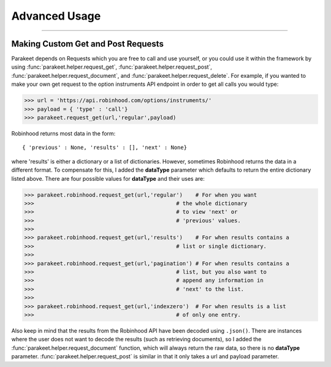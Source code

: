 
Advanced Usage
==============

----


Making Custom Get and Post Requests
-----------------------------------

Parakeet depends on Requests which you are free to call and use yourself, or you could
use it within the framework by using :func:`parakeet.helper.request_get`, :func:`parakeet.helper.request_post`,
:func:`parakeet.helper.request_document`, and :func:`parakeet.helper.request_delete`. For example, if you wanted to make your own
get request to the option instruments API endpoint in order to get all calls you would type:

>>> url = 'https://api.robinhood.com/options/instruments/'
>>> payload = { 'type' : 'call'}
>>> parakeet.request_get(url,'regular',payload)

Robinhood returns most data in the form::

{ 'previous' : None, 'results' : [], 'next' : None}

where 'results' is either a dictionary or a list of dictionaries. However, sometimes
Robinhood returns the data in a different format. To compensate for this, I added
the **dataType** parameter which defaults to return the entire dictionary listed above.
There are four possible values for **dataType** and their uses are:

>>> parakeet.robinhood.request_get(url,'regular')    # For when you want
>>>                                            # the whole dictionary
>>>                                            # to view 'next' or
>>>                                            # 'previous' values.
>>>
>>> parakeet.robinhood.request_get(url,'results')    # For when results contains a
>>>                                            # list or single dictionary.
>>>
>>> parakeet.robinhood.request_get(url,'pagination') # For when results contains a
>>>                                            # list, but you also want to
>>>                                            # append any information in
>>>                                            # 'next' to the list.
>>>
>>> parakeet.robinhood.request_get(url,'indexzero')  # For when results is a list
>>>                                            # of only one entry.

Also keep in mind that the results from the Robinhood API have been decoded using ``.json()``.
There are instances where the user does not want to decode the results (such as retrieving documents), so
I added the :func:`parakeet.helper.request_document` function, which will always return the raw data,
so there is no **dataType** parameter. :func:`parakeet.helper.request_post` is similar in that it only
takes a url and payload parameter.
